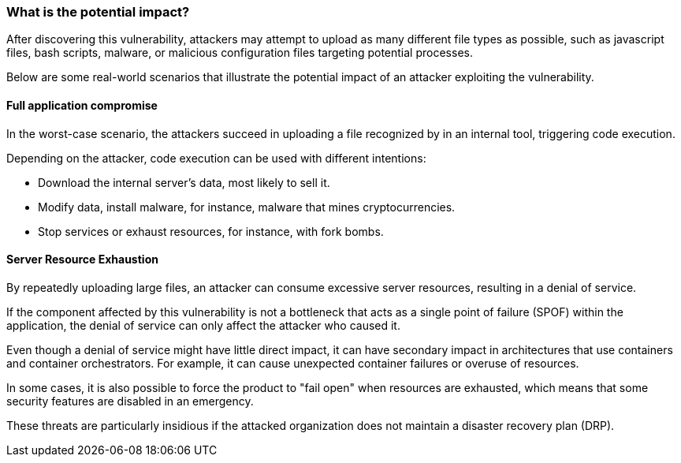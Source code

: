 
=== What is the potential impact?

After discovering this vulnerability, attackers may attempt to upload as many
different file types as possible, such as javascript files, bash scripts,
malware, or malicious configuration files targeting potential processes.

Below are some real-world scenarios that illustrate the potential impact of an
attacker exploiting the vulnerability.

==== Full application compromise

In the worst-case scenario, the attackers succeed in uploading a file recognized
by in an internal tool, triggering code execution.

Depending on the attacker, code execution can be used with different
intentions:

* Download the internal server's data, most likely to sell it.
* Modify data, install malware, for instance, malware that mines cryptocurrencies.
* Stop services or exhaust resources, for instance, with fork bombs.

==== Server Resource Exhaustion

By repeatedly uploading large files, an attacker can consume excessive server
resources, resulting in a denial of service.

If the component affected by this vulnerability is not a bottleneck that acts
as a single point of failure (SPOF) within the application, the denial of
service can only affect the attacker who caused it.

Even though a denial of service might have little direct impact, it can have
secondary impact in architectures that use containers and container
orchestrators. For example, it can cause unexpected container failures or
overuse of resources.

In some cases, it is also possible to force the product to "fail open" when
resources are exhausted, which means that some security features are disabled
in an emergency.

These threats are particularly insidious if the attacked organization does not
maintain a disaster recovery plan (DRP).

